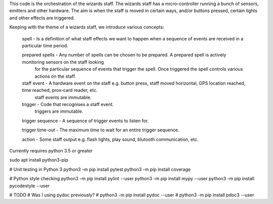 This code is the orchestration of the wizards staff.  The wizards staff has a micro-controller running a bunch of sensors, emitters and other hardware.  The aim is when the staff is moved in certain ways, and/or buttons pressed, certain lights and other effects are triggered.

Keeping with the theme of a wizards staff, we introduce various concepts:

  spell - Is a definition of what staff effects we want to happen when a sequence of events are received in a particular time period.

  prepared spells - Any number of spells can be chosen to be prepared. A prepared spell is actively monitoring sensors on the staff looking
    for the particular sequence of events that trigger the spell. Once triggered the spell controls various actions on the staff.

  staff event - A hardware event on the staff e.g. button press, staff moved horizontal, GPS location reached, time reached, prox-card reader, etc.
       staff events are immutable.

  trigger - Code that recognises a staff event.
       triggers are immutable.

  trigger sequence - A sequence of trigger events to listen for.

  trigger time-out - The maximum time to wait for an entire trigger sequence.

  action - Some staff output e.g. flash lights, play sound, blutooth communication, etc.




Currently requires python 3.5 or greater

sudo apt install python3-pip

# Unit testing in Python 3
python3 -m pip install pytest
python3 -m pip install coverage

# Python style checking
python3 -m pip install pylint --user
python3 -m pip install mypy --user
python3 -m pip install pycodestyle --user

# TODO
# Was I using pydoc previously?
# python3 -m pip install pydoc --user
# python3 -m pip install pdoc3 --user
